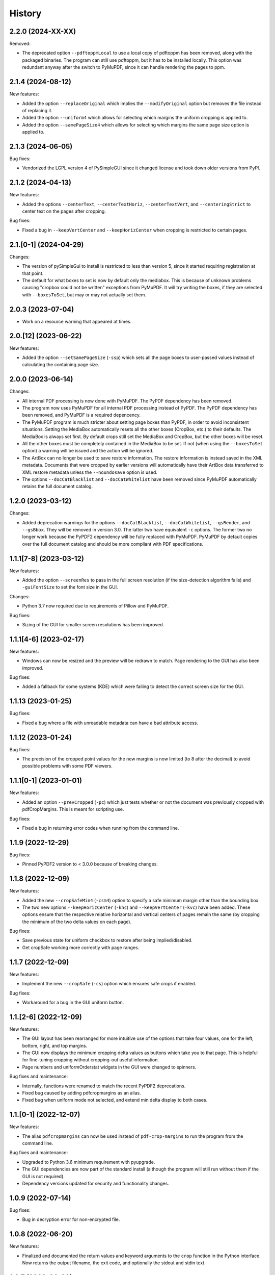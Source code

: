 .. :changelog:

History
=======

2.2.0 (2024-XX-XX)
------------------

Removed:

* The deprecated option ``--pdftoppmLocal`` to use a local copy of pdftoppm has
  been removed, along with the packaged binaries.  The program can still use
  pdftoppm, but it has to be installed locally.  This option was redundant
  anyway after the switch to PyMuPDF, since it can handle rendering the pages
  to ppm.

2.1.4 (2024-08-12)
------------------

New features:

* Added the option ``--replaceOriginal`` which implies the ``--modifyOriginal`` option
  but removes the file instead of replacing it.

* Added the option ``--uniform4`` which allows for selecting which margins the
  uniform cropping is applied to.

* Added the option ``--samePageSize4`` which allows for selecting which margins
  the same page size option is applied to.

2.1.3 (2024-06-05)
------------------

Bug fixes:

* Vendorized the LGPL version 4 of PySimpleGUI since it changed license and
  took down older versions from PyPI.

2.1.2 (2024-04-13)
------------------

New features:

* Added the options ``--centerText``,  ``--centerTextHoriz``,
  ``--centerTextVert``,  and ``--centeringStrict`` to center text on the pages
  after cropping.

Bug fixes:

* Fixed a bug in ``--keepVertCenter`` and ``--keepHorizCenter`` when cropping is restricted
  to certain pages.

2.1.[0-1] (2024-04-29)
----------------------

Changes:

* The version of pySimpleGui to install is restricted to less than version 5,
  since it started requiring registration at that point.

* The default for what boxes to set is now by default only the mediabox.  This
  is because of unknown problems causing "cropbox could not be written"
  exceptions from PyMuPDF.  It will try writing the boxes, if they are
  selected with ``--boxesToSet``, but may or may not actually set them.

2.0.3 (2023-07-04)
------------------

* Work on a resource warning that appeared at times.

2.0.[12] (2023-06-22)
---------------------

New features:

* Added the option ``--setSamePageSize`` (``-ssp``) which sets all the page
  boxes to user-passed values instead of calculating the containing page
  size.

2.0.0 (2023-06-14)
------------------

Changes:

* All internal PDF processing is now done with PyMuPDF.  The PyPDF dependency
  has been removed.

* The program now uses PyMuPDF for all internal PDF processing instead of
  PyPDF.  The PyPDF dependency has been removed, and PyMuPDF is a required
  depencency.

* The PyMuPDF program is much stricter about setting page boxes than PyPDF, in
  order to avoid inconsistent situations.  Setting the MediaBox automatically
  resets all the other boxes (CropBox, etc.) to their defaults.  The MediaBox
  is always set first.  By default crops still set the MediaBox and CropBox,
  but the other boxes will be reset.

* All the other boxes must be completely contained in the MediaBox to be set.
  If not (when using the ``--boxesToSet`` option) a warning will be issued and
  the action will be ignored.

* The ArtBox can no longer be used to save restore information.  The restore
  information is instead saved in the XML metadata.  Documents that were
  cropped by earlier versions will automatically have their ArtBox data
  transferred to XML restore metadata unless the ``--noundosave`` option is
  used.

* The options ``--docCatBlacklist`` and ``--docCatWhitelist`` have been removed
  since PyMuPDF automatically retains the full document catalog.

1.2.0 (2023-03-12)
------------------

Changes:

* Added deprecation warnings for the options ``--docCatBlacklist``,
  ``--docCatWhitelist``, ``--gsRender``, and ``--gsBbox``.  They will be
  removed in version 3.0.  The latter two have equivalent ``-c`` options.  The
  former two no longer work because the PyPDF2 dependency will be fully
  replaced with PyMuPDF.  PyMuPDF by default copies over the full document
  catalog and should be more compliant with PDF specifications.

1.1.1[7-8] (2023-03-12)
-----------------------

New features:

* Added the option ``--screenRes`` to pass in the full screen resolution (if
  the size-detection algorithm fails) and ``-guiFontSize`` to set the font size
  in the GUI.

Changes:

* Python 3.7 now required due to requirements of Pillow and PyMuPDF.

Bug fixes:

* Sizing of the GUI for smaller screen resolutions has been improved.

1.1.1[4-6] (2023-02-17)
-----------------------

New features:

* Windows can now be resized and the preview will be redrawn to match.
  Page rendering to the GUI has also been improved.

Bug fixes:

* Added a fallback for some systems (KDE) which were failing to detect the
  correct screen size for the GUI.

1.1.13 (2023-01-25)
-------------------

Bug fixes:

* Fixed a bug where a file with unreadable metadata can have a bad attribute access.

1.1.12 (2023-01-24)
-------------------

Bug fixes:

* The precision of the cropped point values for the new margins is now limited (to 8 after
  the decimal) to avoid possible problems with some PDF viewers.

1.1.1[0-1] (2023-01-01)
-----------------------

New features:

* Added an option ``--prevCropped`` (``-pc``) which just tests whether or not the document was
  previously cropped with pdfCropMargins.  This is meant for scripting use.

Bug fixes:

* Fixed a bug in returning error codes when running from the command line.

1.1.9 (2022-12-29)
------------------

Bug fixes:

* Pinned PyPDF2 version to < 3.0.0 because of breaking changes.

1.1.8 (2022-12-09)
------------------

New features:

* Added the new ``--cropSafeMin4`` (``-csm4``) option to specify a safe minimum
  margin other than the bounding box.

* The two new options ``--keepHorizCenter`` (``-khc``) and ``--keepVertCenter``
  (``-kvc``) have been added.  These options ensure that the respective
  relative horizontal and vertical centers of pages remain the same (by
  cropping the minimum of the two delta values on each page).

Bug fixes:

* Save previous state for uniform checkbox to restore after being implied/disabled.

* Get cropSafe working more correctly with page ranges.

1.1.7 (2022-12-09)
------------------

New features:

* Implement the new ``--cropSafe`` (``-cs``) option which ensures safe crops if
  enabled.

Bug fixes:

* Workaround for a bug in the GUI uniform button.

1.1.[2-6] (2022-12-09)
----------------------

New features:

* The GUI layout has been rearranged for more intuitive use of the options that take
  four values, one for the left, bottom, right, and top margins.

* The GUI now displays the minimum cropping delta values as buttons which take you
  to that page.  This is helpful for fine-tuning cropping without cropping-out useful
  information.

* Page numbers and uniformOrderstat widgets in the GUI were changed to spinners.

Bug fixes and maintenance:

* Internally, functions were renamed to match the recent PyPDF2 deprecations.

* Fixed bug caused by adding pdfcropmargins as an alias.

* Fixed bug when uniform mode not selected, and extend min delta display to both
  cases.

1.1.[0-1] (2022-12-07)
----------------------

New features:

* The alias ``pdfcropmargins`` can now be used instead of ``pdf-crop-margins``
  to run the program from the command line.

Bug fixes and maintenance:

* Upgraded to Python 3.6 minimum requirement with pyupgrade.

* The GUI dependencies are now part of the standard install (although the program
  will still run without them if the GUI is not required).

* Dependency versions updated for security and functionality changes.

1.0.9 (2022-07-14)
------------------

Bug fixes:

* Bug in decryption error for non-encrypted file.

1.0.8 (2022-06-20)
------------------

New features:

* Finalized and documented the return values and keyword arguments to the
  ``crop`` function in the Python interface.  Now returns the output filename,
  the exit code, and optionally the stdout and stdin text.

1.0.7 (2022-06-20)
------------------

Bug fixes:

* Changed PyMuPDF method names to match new convention (they removed deprecated
  older camelcase names with 1.20.0).

* Updated PyMuPDF requirement to 1.20.0.

1.0.6 (2022-06-15)
------------------

Bug fixes:

* Import of ``PdfReadError`` now tries the ``errors`` module and then the ``utils`` module.

* Updated some dependency minimum versions for security reasons.


1.0.5 (2021-03-08)
------------------

Bug fixes:

* Workaround for a bug related to PyMuPDF attribute naming.

1.0.4 (2021-03-01)
------------------

New features:

* The output file path specified by the ``--outfile`` (``-o``) option can now
  be a directory.  In that case all output files will be written to that
  directory using the default-generated names.  The ``--modifyOriginal``
  (``--mo``) option will also use the directory part of any output path
  provided for the backup of the original.

Bug fixes:

* The ``--modifyOriginal`` (``-mo``) option now modifies the original file
  even if it is in a different directory than the output file.

* A file permission/access problem in Windows that occurred with some option
  combinations was fixed.

1.0.3 (2021-02-14)
------------------

Bug fixes:

* Minor workaround for a naming issue introduced in newer versions of PyMuPDF.

1.0.2 (2020-11-15)
------------------

Changes:

* PDFs are now opened with ``strict=FALSE`` in PyPDF2 ``PdfFileReader``
  objects.  This will attempt to repair some PDF errors in documents that
  previously caused read errors.

1.0.1 (2020-11-12)
------------------

Changes:

* Globs are now applied in Python to file arguments on non-Windows systems (in
  addition to Windows systems).  This way they work in the Python interface as
  well as from a shell like Bash that expands them before passing them.  In the
  unlikely case that a glob character is in an actual PDF file name it might
  need to be quoted twice (once escaped).  Shell variables are now also
  expanded in Python if detected.

Bug fixes:

* The program no longer attempts to glob user-supplied output filenames, which
  was issuing an unnecessary warning (due to a recent change).

1.0.0 (2020-10-23)
------------------

New features:

* The MuPDF program can now be used to calculate the crops.  This is done
  in-memory, and tends to be fast.  It requires PyMuPDF to be installed in
  Python -- it is already installed with the GUI option, or can be
  user-installed enable the option without the GUI dependencies. This is now
  the default method of cropping if PyMuPDF is detected and importable.  To
  force using this method, use the ``--calcbb m`` or ``-c m`` option.

* The preferred way to select the method of calculating bounding boxes has
  changed.  Use ``--calcbb`` or the shortcut ``-c`` with one of 'm' (MuPDF),
  'p' (pdftoppm), 'gr' (Ghostscript rendering), or 'gb' (direct Ghostscript
  bounding box calculation) as the argument.  The default selection sequence is
  'd'.  Passing 'o' reverts to the older (before MuPDF) default sequence.

* The default rendering resolution is now 72 dpi instead of 150 dpi.
  Resolution can still be set with the ``-x`` and ``-y`` options.

* A new option flag ``--percentText`` which changes the interpretation of
  the percentage values passed to ``--percentRetain`` and ``--percentRetain4``.
  With this flag the left and right margins are set to a percentage of the
  bounding box width and the top and bottom margins are set to a percentage
  of the bounding box height.

Bug fixes:

* Remove a debug print statement of bounding boxes that was left after a 0.2.10
  negative-threshold fix.

* Fixed bug in ``--version`` argument.

* Improved sizing of GUI windows.

0.2.1[23456] (2020-09-22)
-------------------------

Bug fixes:

* Fixed a recently-introduced bug in GUI events when running Python2.

* Drop Pillow requirement for Python 2 (versions newer than 7.0.0 not supported
  and have security vulnerabilities).  Add a warning on importing old Pillow
  versions they might have installed or choose to install.  Also include
  ``typing`` backport requirement for Python 2 versions of PySimpleGUI27.

* Import ``readline`` so prompts are sent to stdout instead of stderr, except
  on Windows Python which doesn't support readline.

0.2.11 (2020-09-12)
-------------------

New features:

* The GUI interface has been updated slightly to be easier to use.

* Added a new option ``--version`` that just prints out the pdfCropMargins
  version number.

0.2.10 (2020-08-23)
-------------------

Bug fixes:

* Fixed minor bug in handling negative thresholds and improved display in GUI when
  ``--gsBbox`` is selected.

* Fixed a bug in the restore option which caused it to fail when pre-cropping was
  used.  It previously saved (and restored) the modified pre-crop values.

* Fixed the wait-indicator message (displayed during cropping) not becoming
  visible in recent versions of PySimpleGUI.

0.2.9 (2020-07-28)
------------------

New features:

* Users can now call the program from their Python code by importing the ``crop``
  function.

0.2.[78] (2020-05-16)
---------------------

New features:

* Negative threshold values are now allowed, and reverse the test for
  background vs. foreground.  This can be used for PDFs with dark backgrounds
  and light foregrounds.

Bug fixes:

* Minor improvements.

0.2.[3456] (2019-09-08)
-----------------------

New features:

* Added a command to write the crops to a file, mostly for testing and debugging.

Bug fixes:

* Fixed a bug with catching signals on Windows systems.

* Fixed a bug with Windows finding the fallback pdftoppm from setup.py installs.

* Fixed a faulty warning about thresholds with gs introduced with the GUI mode.

0.2.[012] (2019-08-19)
-------------------------

* Updated documentation.

* Removed typing dependency (fixed in PySimpleGUI27).

0.1.6 (2019-08-18)
------------------

Bug fixes:

* Added typing dependency for GUI with Python <= 3.4.

0.1.5 (2019-08-18)
------------------

New features:

* Added a graphical user interface (GUI) which allows PDF files to be interactively
  cropped with different settings without having to re-render the pages.

* An option ``--pageRatiosWeights`` which also takes per-margin weights to determine
  what proportion of the necessary padding to apply to each margin.

0.1.4 (2019-02-07)
------------------

New features:

* An option ``--uniformOrderStat4`` (shortcut ``-m4``) has been added to allow
  setting the order statistic (for how many smallest delta values to ignore)
  individually for each margin.

* Verbose mode now prints out the pages on which the smallest delta values were
  found, for better tuning of crop commands.

Bug fixes:

* Fixed a bug in the interaction of the ``-u``, ``-pg``, and ``-e`` options.

0.1.3 (2017-03-14)
------------------

New Features:

* Now copies over data from the document catalog to the cropped document.
  This includes, for example, the outline or bookmarks.

* There is a new option ``--docCatBlacklist`` (shortcut ``-dcb``) which can
  be used to block any particular item from being copied.  The default is
  an empty string, which copies everything possible.  To revert to the
  previous behavior of pdfCropMargins you can set ``-dcb "ALL"``.  See
  the program's help option ``-h``.

* There is another new option ``--docCatWhitelist`` (shortcut ``dcw``) which
  is a list of document catalog items to always try to copy over.  This
  list overrides the blacklist.

* There is a new option to use an order statistic in choosing the page size for
  the ``--samePageSize`` option.  The argument is the number ``n`` of pages to
  ignore in each edge calculation.  The option is ``--samePageSizeOrderStat``
  (shortcut ``-ms``).  See the program's help option ``-h``.

* Added a new option ``--setPageRatios`` (shortcut ``-spr``) which allows the
  width to height ratios of the final pages to be set.  Either top and bottom
  or left and right margins will be increased after the usual cropping to
  give the chosen ratio.

0.1.2 (2017-03-14)
------------------

* Changed code to better PEP-8 naming.

* Fixed issue where return codes were not being returned correctly on failure.

* Modified ``samePageSize`` option to only apply to pages selected by the ``pages`` option.

* Option ``-pg`` is now another synonym for ``--pages``.

0.1.1 (2017-02-27)
------------------

* Minor edits to documentation.

0.1.0 (2017-02-27)
------------------

New Features: None.

Bug Fixes: None.

Other Changes:

* Converted to have a setup.py and install using pip.

* The executable is now called pdf-crop-margins instead of pdfCropMargins.

* Local PyPDF2 is no longer packaged with it.

0.0.0 (before pip)
------------------

Initial release.

